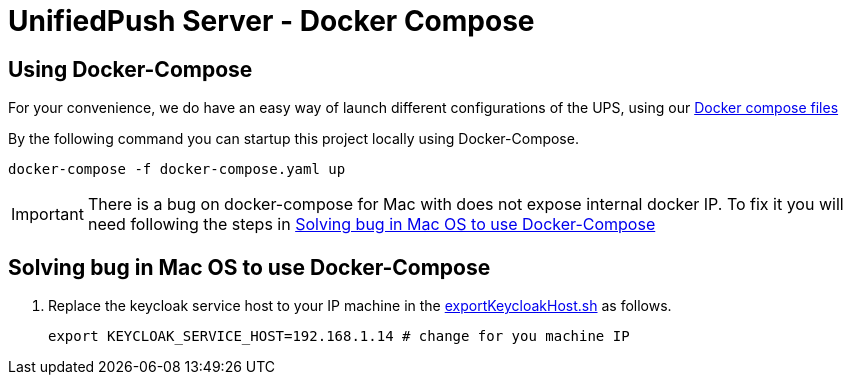 ifdef::env-github[]
:status:
:tip-caption: :bulb:
:note-caption: :information_source:
:important-caption: :heavy_exclamation_mark:
:caution-caption: :fire:
:warning-caption: :warning:
:table-caption!:
:namespace: mobile-security-service
endif::[]

:toc:
:toc-placement!:

= UnifiedPush Server - Docker Compose

== Using Docker-Compose

For your convenience, we do have an easy way of launch different configurations of the UPS, using our link:./docker-compose[Docker compose files]

By the following command you can startup this project locally using Docker-Compose.

[source,shell]
----
docker-compose -f docker-compose.yaml up
----

IMPORTANT: There is a bug on docker-compose for Mac with does not expose internal docker IP. To fix it you will need following the steps in <<Solving bug in Mac OS to use Docker-Compose>>

== Solving bug in Mac OS to use Docker-Compose

. Replace the keycloak service host to your IP machine in the link:./helper/exportKeycloakHost.sh[exportKeycloakHost.sh] as follows.
+
[source,shell]
----
export KEYCLOAK_SERVICE_HOST=192.168.1.14 # change for you machine IP
----
